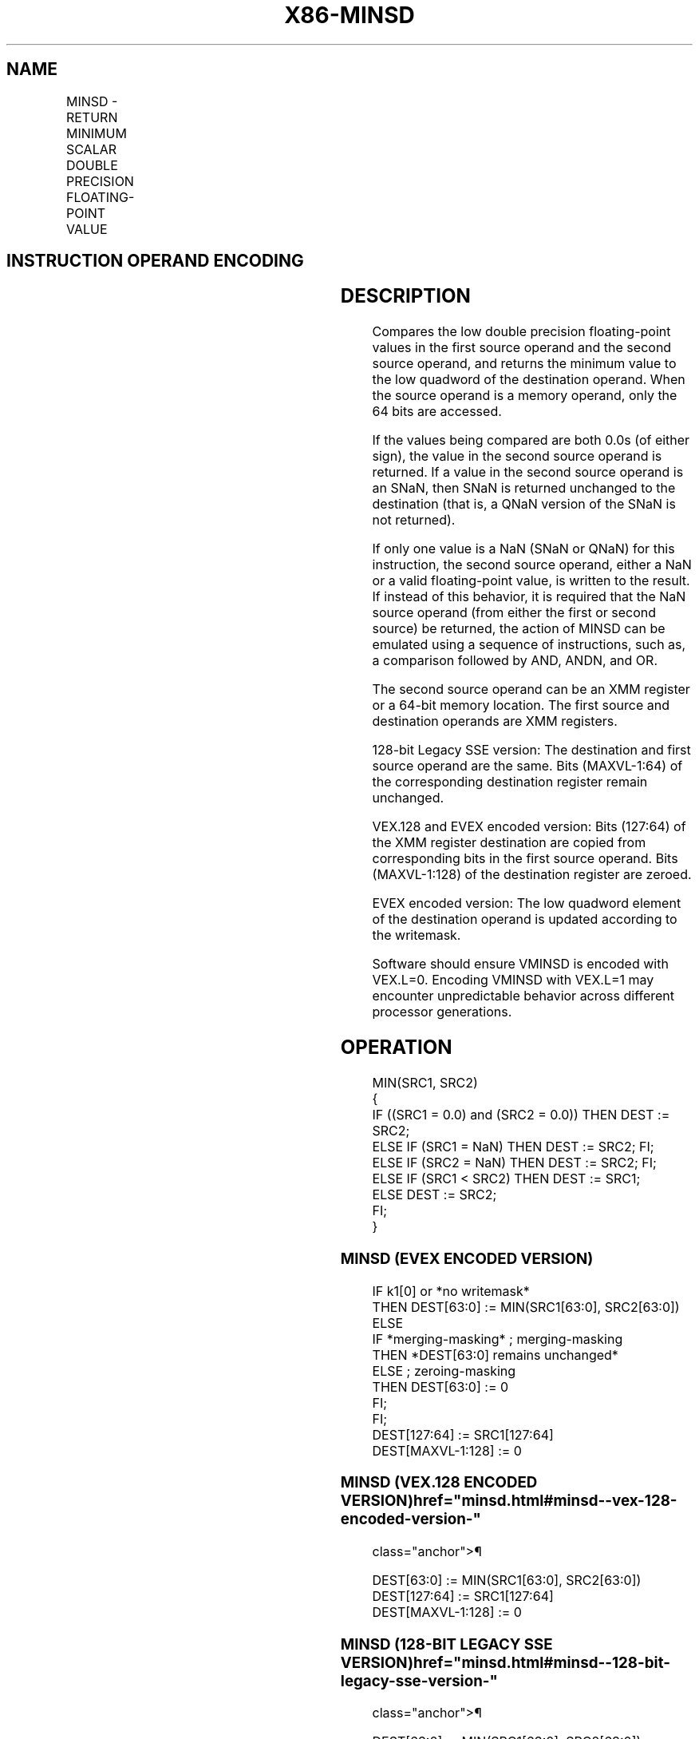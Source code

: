 '\" t
.nh
.TH "X86-MINSD" "7" "December 2023" "Intel" "Intel x86-64 ISA Manual"
.SH NAME
MINSD - RETURN MINIMUM SCALAR DOUBLE PRECISION FLOATING-POINT VALUE
.TS
allbox;
l l l l l 
l l l l l .
\fBOpcode/Instruction\fP	\fBOp / En\fP	\fB64/32 bit Mode Support\fP	\fBCPUID Feature Flag\fP	\fBDescription\fP
T{
F2 0F 5D /r MINSD xmm1, xmm2/m64
T}	A	V/V	SSE2	T{
Return the minimum scalar double precision floating-point value between xmm2/m64 and xmm1.
T}
T{
VEX.LIG.F2.0F.WIG 5D /r VMINSD xmm1, xmm2, xmm3/m64
T}	B	V/V	AVX	T{
Return the minimum scalar double precision floating-point value between xmm3/m64 and xmm2.
T}
T{
EVEX.LLIG.F2.0F.W1 5D /r VMINSD xmm1 {k1}{z}, xmm2, xmm3/m64{sae}
T}	C	V/V	AVX512F	T{
Return the minimum scalar double precision floating-point value between xmm3/m64 and xmm2.
T}
.TE

.SH INSTRUCTION OPERAND ENCODING
.TS
allbox;
l l l l l l 
l l l l l l .
\fBOp/En\fP	\fBTuple Type\fP	\fBOperand 1\fP	\fBOperand 2\fP	\fBOperand 3\fP	\fBOperand 4\fP
A	N/A	ModRM:reg (r, w)	ModRM:r/m (r)	N/A	N/A
B	N/A	ModRM:reg (w)	VEX.vvvv (r)	ModRM:r/m (r)	N/A
C	Tuple1 Scalar	ModRM:reg (w)	EVEX.vvvv (r)	ModRM:r/m (r)	N/A
.TE

.SH DESCRIPTION
Compares the low double precision floating-point values in the first
source operand and the second source operand, and returns the minimum
value to the low quadword of the destination operand. When the source
operand is a memory operand, only the 64 bits are accessed.

.PP
If the values being compared are both 0.0s (of either sign), the value
in the second source operand is returned. If a value in the second
source operand is an SNaN, then SNaN is returned unchanged to the
destination (that is, a QNaN version of the SNaN is not returned).

.PP
If only one value is a NaN (SNaN or QNaN) for this instruction, the
second source operand, either a NaN or a valid floating-point value, is
written to the result. If instead of this behavior, it is required that
the NaN source operand (from either the first or second source) be
returned, the action of MINSD can be emulated using a sequence of
instructions, such as, a comparison followed by AND, ANDN, and OR.

.PP
The second source operand can be an XMM register or a 64-bit memory
location. The first source and destination operands are XMM registers.

.PP
128-bit Legacy SSE version: The destination and first source operand are
the same. Bits (MAXVL-1:64) of the corresponding destination register
remain unchanged.

.PP
VEX.128 and EVEX encoded version: Bits (127:64) of the XMM register
destination are copied from corresponding bits in the first source
operand. Bits (MAXVL-1:128) of the destination register are zeroed.

.PP
EVEX encoded version: The low quadword element of the destination
operand is updated according to the writemask.

.PP
Software should ensure VMINSD is encoded with VEX.L=0. Encoding VMINSD
with VEX.L=1 may encounter unpredictable behavior across different
processor generations.

.SH OPERATION
.EX
MIN(SRC1, SRC2)
{
    IF ((SRC1 = 0.0) and (SRC2 = 0.0)) THEN DEST := SRC2;
        ELSE IF (SRC1 = NaN) THEN DEST := SRC2; FI;
        ELSE IF (SRC2 = NaN) THEN DEST := SRC2; FI;
        ELSE IF (SRC1 < SRC2) THEN DEST := SRC1;
        ELSE DEST := SRC2;
    FI;
}
.EE

.SS MINSD (EVEX ENCODED VERSION)
.EX
IF k1[0] or *no writemask*
    THEN DEST[63:0] := MIN(SRC1[63:0], SRC2[63:0])
    ELSE
        IF *merging-masking* ; merging-masking
            THEN *DEST[63:0] remains unchanged*
            ELSE ; zeroing-masking
                THEN DEST[63:0] := 0
        FI;
FI;
DEST[127:64] := SRC1[127:64]
DEST[MAXVL-1:128] := 0
.EE

.SS MINSD (VEX.128 ENCODED VERSION)  href="minsd.html#minsd--vex-128-encoded-version-"
class="anchor">¶

.EX
DEST[63:0] := MIN(SRC1[63:0], SRC2[63:0])
DEST[127:64] := SRC1[127:64]
DEST[MAXVL-1:128] := 0
.EE

.SS MINSD (128-BIT LEGACY SSE VERSION)  href="minsd.html#minsd--128-bit-legacy-sse-version-"
class="anchor">¶

.EX
DEST[63:0] := MIN(SRC1[63:0], SRC2[63:0])
DEST[MAXVL-1:64] (Unmodified)
.EE

.SH INTEL C/C++ COMPILER INTRINSIC EQUIVALENT  href="minsd.html#intel-c-c++-compiler-intrinsic-equivalent"
class="anchor">¶

.EX
VMINSD __m128d _mm_min_round_sd(__m128d a, __m128d b, int);

VMINSD __m128d _mm_mask_min_round_sd(__m128d s, __mmask8 k, __m128d a, __m128d b, int);

VMINSD __m128d _mm_maskz_min_round_sd( __mmask8 k, __m128d a, __m128d b, int);

MINSD __m128d _mm_min_sd(__m128d a, __m128d b)
.EE

.SH SIMD FLOATING-POINT EXCEPTIONS
Invalid (including QNaN Source Operand), Denormal.

.SH OTHER EXCEPTIONS
Non-EVEX-encoded instruction, see Table
2-20, “Type 3 Class Exception Conditions.”

.PP
EVEX-encoded instruction, see Table
2-47, “Type E3 Class Exception Conditions.”

.SH COLOPHON
This UNOFFICIAL, mechanically-separated, non-verified reference is
provided for convenience, but it may be
incomplete or
broken in various obvious or non-obvious ways.
Refer to Intel® 64 and IA-32 Architectures Software Developer’s
Manual
\[la]https://software.intel.com/en\-us/download/intel\-64\-and\-ia\-32\-architectures\-sdm\-combined\-volumes\-1\-2a\-2b\-2c\-2d\-3a\-3b\-3c\-3d\-and\-4\[ra]
for anything serious.

.br
This page is generated by scripts; therefore may contain visual or semantical bugs. Please report them (or better, fix them) on https://github.com/MrQubo/x86-manpages.
